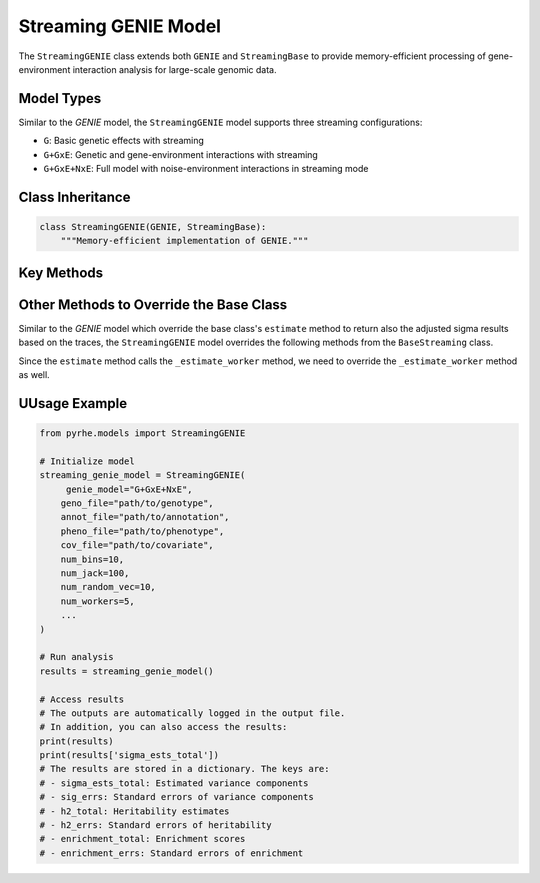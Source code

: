Streaming GENIE Model
====================

The ``StreamingGENIE`` class extends both ``GENIE`` and ``StreamingBase`` to provide memory-efficient processing of gene-environment interaction analysis for large-scale genomic data.

Model Types
-----------

Similar to the `GENIE` model, the ``StreamingGENIE`` model supports three streaming configurations:

- ``G``: Basic genetic effects with streaming
- ``G+GxE``: Genetic and gene-environment interactions with streaming
- ``G+GxE+NxE``: Full model with noise-environment interactions in streaming mode

Class Inheritance
---------------

.. code-block:: python

   class StreamingGENIE(GENIE, StreamingBase):
       """Memory-efficient implementation of GENIE."""


Key Methods
---------

.. py:method:: pre_compute_jackknife_bin(j, all_gen, worker_num)

   Pre-computes statistics for each jackknife sample:

   :param int j: Jackknife sample index
   :param list all_gen: List of genotype matrices for each bin
   :param int worker_num: Worker process identifier

   .. code-block:: python

      def pre_compute_jackknife_bin(j, all_gen, worker_num):
          # Process genetic effects
          for k, X_kj in enumerate(all_gen):
              X_kj = standardize_geno(X_kj)
              M[j][k] = M[num_jack][k] - X_kj.shape[1]
              
              # Compute genetic statistics
              for b in range(num_random_vec):
                  XXz[k][worker_num][b] += compute_XXz(b, X_kj)
                  
                  if use_cov:
                      UXXz[k][worker_num][b] += compute_UXXz(XXz[k][worker_num][b])
                      XXUz[k][worker_num][b] += compute_XXUz(b, X_kj)
              
              yXXy[k][worker_num] += compute_yXXy(X_kj, pheno)[0][0]
          
          # Process GxE interactions if enabled
          if genie_model in ["G+GxE", "G+GxE+NxE"]:
              for e in range(num_env):
                  for k, X_kj in enumerate(all_gen):
                      X_kj_gxe = elem_mul(X_kj, env[:, e].reshape(-1, 1))
                      k_gxe = (e + 1) * k + num_bin
                      
                      for b in range(num_random_vec):
                          XXz[k_gxe][worker_num][b] += compute_XXz(b, X_kj_gxe)
                          
                          if use_cov:
                              UXXz[k_gxe][worker_num][b] += compute_UXXz(XXz[k_gxe][worker_num][b])
                              XXUz[k_gxe][worker_num][b] += compute_XXUz(b, X_kj_gxe)
                      
                      yXXy[k_gxe][worker_num] += compute_yXXy(X_kj_gxe, pheno)[0][0]

.. py:method:: pre_compute_jackknife_bin_pass_2(j, all_gen)

   Performs second pass computation for jackknife estimates:

   :param int j: Jackknife sample index
   :param list all_gen: List of genotype matrices for each bin

   .. code-block:: python

      def pre_compute_jackknife_bin_pass_2(j, all_gen):
          # Process genetic effects
          for k, X_kj in enumerate(all_gen):
              X_kj = standardize_geno(X_kj) if j != num_jack else 0
              process_genetic_pass_2(X_kj, k, j)
          
          # Process GxE interactions
          if genie_model in ["G+GxE", "G+GxE+NxE"]:
              for e in range(num_env):
                  for k, X_kj in enumerate(all_gen):
                      X_kj_gxe = compute_gxe_interaction(X_kj, e, j)
                      process_gxe_pass_2(X_kj_gxe, k, e, j)

Other Methods to Override the Base Class
---------------------------------------

Similar to the `GENIE` model which override the base class's ``estimate`` method to return also the adjusted sigma results based on the traces, the ``StreamingGENIE`` model overrides the following methods from the ``BaseStreaming`` class.

Since the ``estimate`` method calls the ``_estimate_worker`` method, we need to override the ``_estimate_worker`` method as well.

.. py:method:: _estimate_worker(self, worker_num, method, start_j, end_j, result_queue, trace_sum):

    This method is overridden because for StreamingGENIE, the heritability should be computed with the traces. 
    Thus, the adjusted sigma estimated based on the traces is also returned.

    .. code-block:: python

      def _estimate_worker(self, worker_num, method, start_j, end_j, result_queue, trace_sum):
          # ... existing code from the streaming base class ...
          sigma_ests_adj = []

          for j in range(self.num_jack):
            # ... existing code from the base class ...
            # Adjust the estimate by the effect of traces for heritability calculation
            sigma_est_adj = []
            for i in range(len(sigma_est)):
                sigma_est_adj.append(sigma_est[i] * T[i, self.num_estimates])

          for i in range(len(sigma_est)):
              sigma_est_adj.append(sigma_est[i] * T[i, self.num_estimates])
          sigma_ests_adj.append(sigma_est_adj)
          # Put the sigma_ests_adj also in the result_queue
          if self.multiprocessing:
              result_queue.put((worker_num, sigma_ests, sigma_ests_adj)) # ensure in order
          else:
              result_queue.extend((sigma_ests, sigma_ests_adj))
    
      def estimate(self, method: str = "lstsq"):
        # ... existing code from the streaming base class ...

        # ... Unpack the results by also including the all_results_adj
            all_results = [item for _, result, _ in results for item in result]
            all_results_adj = [item for _, _, result in results for item in result

        # ... existing code from the streaming base class ...
        # Also aggregate the results from the all_results_adj
        sigma_ests_adj = np.array(all_results_adj)
        sigma_est_jackknife_adj, sigma_ests_total_adj = sigma_ests_adj[:-1, :], sigma_ests_adj[-1, :]
            
        return sigma_est_jackknife, sigma_ests_total, sigma_est_jackknife_adj, sigma_ests_total_adj


UUsage Example
------------

.. code-block:: python

   from pyrhe.models import StreamingGENIE

   # Initialize model
   streaming_genie_model = StreamingGENIE(
        genie_model="G+GxE+NxE",
       geno_file="path/to/genotype",
       annot_file="path/to/annotation",
       pheno_file="path/to/phenotype",
       cov_file="path/to/covariate",
       num_bins=10,
       num_jack=100,
       num_random_vec=10,
       num_workers=5,
       ...
   )

   # Run analysis
   results = streaming_genie_model()

   # Access results
   # The outputs are automatically logged in the output file. 
   # In addition, you can also access the results:
   print(results)
   print(results['sigma_ests_total'])
   # The results are stored in a dictionary. The keys are:
   # - sigma_ests_total: Estimated variance components
   # - sig_errs: Standard errors of variance components
   # - h2_total: Heritability estimates
   # - h2_errs: Standard errors of heritability
   # - enrichment_total: Enrichment scores
   # - enrichment_errs: Standard errors of enrichment

   